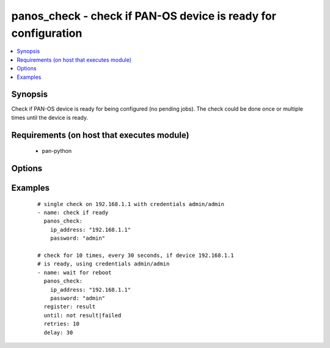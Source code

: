 .. _panos_check:


panos_check - check if PAN-OS device is ready for configuration
+++++++++++++++++++++++++++++++++++++++++++++++++++++++++++++++

.. versionadded:: 2.3


.. contents::
   :local:
   :depth: 1


Synopsis
--------

Check if PAN-OS device is ready for being configured (no pending jobs).
The check could be done once or multiple times until the device is ready.


Requirements (on host that executes module)
-------------------------------------------

  * pan-python


Options
-------

.. raw:: html

    <table border=1 cellpadding=4>
    <tr>
    <th class="head">parameter</th>
    <th class="head">required</th>
    <th class="head">default</th>
    <th class="head">choices</th>
    <th class="head">comments</th>
    </tr>
            <tr>
    <td>interval<br/><div style="font-size: small;"></div></td>
    <td>no</td>
    <td>0</td>
        <td><ul></ul></td>
        <td><div>time waited between checks</div></td></tr>
            <tr>
    <td>ip_address<br/><div style="font-size: small;"></div></td>
    <td>yes</td>
    <td></td>
        <td><ul></ul></td>
        <td><div>IP address (or hostname) of PAN-OS device</div></td></tr>
            <tr>
    <td>password<br/><div style="font-size: small;"></div></td>
    <td>yes</td>
    <td></td>
        <td><ul></ul></td>
        <td><div>password for authentication</div></td></tr>
            <tr>
    <td>timeout<br/><div style="font-size: small;"></div></td>
    <td>no</td>
    <td>0</td>
        <td><ul></ul></td>
        <td><div>timeout of API calls</div></td></tr>
            <tr>
    <td>username<br/><div style="font-size: small;"></div></td>
    <td>no</td>
    <td>admin</td>
        <td><ul></ul></td>
        <td><div>username for authentication</div></td></tr>
        </table>
    </br>



Examples
--------

 ::

    # single check on 192.168.1.1 with credentials admin/admin
    - name: check if ready
      panos_check:
        ip_address: "192.168.1.1"
        password: "admin"
    
    # check for 10 times, every 30 seconds, if device 192.168.1.1
    # is ready, using credentials admin/admin
    - name: wait for reboot
      panos_check:
        ip_address: "192.168.1.1"
        password: "admin"
      register: result
      until: not result|failed
      retries: 10
      delay: 30



